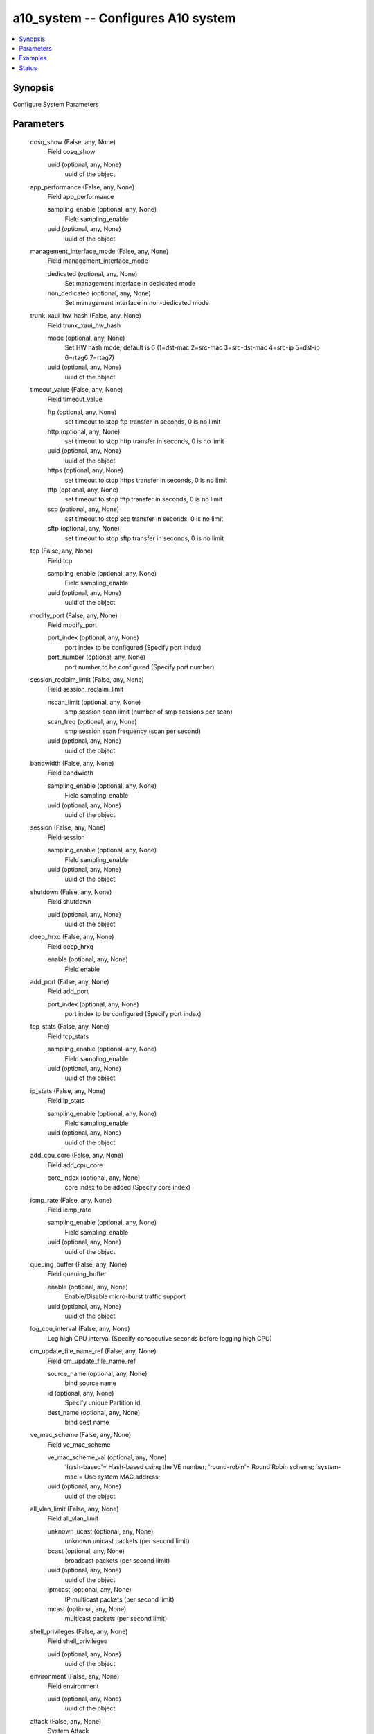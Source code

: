 .. _a10_system_module:


a10_system -- Configures A10 system
===================================

.. contents::
   :local:
   :depth: 1


Synopsis
--------

Configure System Parameters






Parameters
----------

  cosq_show (False, any, None)
    Field cosq_show


    uuid (optional, any, None)
      uuid of the object



  app_performance (False, any, None)
    Field app_performance


    sampling_enable (optional, any, None)
      Field sampling_enable


    uuid (optional, any, None)
      uuid of the object



  management_interface_mode (False, any, None)
    Field management_interface_mode


    dedicated (optional, any, None)
      Set management interface in dedicated mode


    non_dedicated (optional, any, None)
      Set management interface in non-dedicated mode



  trunk_xaui_hw_hash (False, any, None)
    Field trunk_xaui_hw_hash


    mode (optional, any, None)
      Set HW hash mode, default is 6 (1=dst-mac 2=src-mac 3=src-dst-mac 4=src-ip 5=dst-ip 6=rtag6 7=rtag7)


    uuid (optional, any, None)
      uuid of the object



  timeout_value (False, any, None)
    Field timeout_value


    ftp (optional, any, None)
      set timeout to stop ftp transfer in seconds, 0 is no limit


    http (optional, any, None)
      set timeout to stop http transfer in seconds, 0 is no limit


    uuid (optional, any, None)
      uuid of the object


    https (optional, any, None)
      set timeout to stop https transfer in seconds, 0 is no limit


    tftp (optional, any, None)
      set timeout to stop tftp transfer in seconds, 0 is no limit


    scp (optional, any, None)
      set timeout to stop scp transfer in seconds, 0 is no limit


    sftp (optional, any, None)
      set timeout to stop sftp transfer in seconds, 0 is no limit



  tcp (False, any, None)
    Field tcp


    sampling_enable (optional, any, None)
      Field sampling_enable


    uuid (optional, any, None)
      uuid of the object



  modify_port (False, any, None)
    Field modify_port


    port_index (optional, any, None)
      port index to be configured (Specify port index)


    port_number (optional, any, None)
      port number to be configured (Specify port number)



  session_reclaim_limit (False, any, None)
    Field session_reclaim_limit


    nscan_limit (optional, any, None)
      smp session scan limit (number of smp sessions per scan)


    scan_freq (optional, any, None)
      smp session scan frequency (scan per second)


    uuid (optional, any, None)
      uuid of the object



  bandwidth (False, any, None)
    Field bandwidth


    sampling_enable (optional, any, None)
      Field sampling_enable


    uuid (optional, any, None)
      uuid of the object



  session (False, any, None)
    Field session


    sampling_enable (optional, any, None)
      Field sampling_enable


    uuid (optional, any, None)
      uuid of the object



  shutdown (False, any, None)
    Field shutdown


    uuid (optional, any, None)
      uuid of the object



  deep_hrxq (False, any, None)
    Field deep_hrxq


    enable (optional, any, None)
      Field enable



  add_port (False, any, None)
    Field add_port


    port_index (optional, any, None)
      port index to be configured (Specify port index)



  tcp_stats (False, any, None)
    Field tcp_stats


    sampling_enable (optional, any, None)
      Field sampling_enable


    uuid (optional, any, None)
      uuid of the object



  ip_stats (False, any, None)
    Field ip_stats


    sampling_enable (optional, any, None)
      Field sampling_enable


    uuid (optional, any, None)
      uuid of the object



  add_cpu_core (False, any, None)
    Field add_cpu_core


    core_index (optional, any, None)
      core index to be added (Specify core index)



  icmp_rate (False, any, None)
    Field icmp_rate


    sampling_enable (optional, any, None)
      Field sampling_enable


    uuid (optional, any, None)
      uuid of the object



  queuing_buffer (False, any, None)
    Field queuing_buffer


    enable (optional, any, None)
      Enable/Disable micro-burst traffic support


    uuid (optional, any, None)
      uuid of the object



  log_cpu_interval (False, any, None)
    Log high CPU interval (Specify consecutive seconds before logging high CPU)


  cm_update_file_name_ref (False, any, None)
    Field cm_update_file_name_ref


    source_name (optional, any, None)
      bind source name


    id (optional, any, None)
      Specify unique Partition id


    dest_name (optional, any, None)
      bind dest name



  ve_mac_scheme (False, any, None)
    Field ve_mac_scheme


    ve_mac_scheme_val (optional, any, None)
      'hash-based'= Hash-based using the VE number; 'round-robin'= Round Robin scheme; 'system-mac'= Use system MAC address;


    uuid (optional, any, None)
      uuid of the object



  all_vlan_limit (False, any, None)
    Field all_vlan_limit


    unknown_ucast (optional, any, None)
      unknown unicast packets (per second limit)


    bcast (optional, any, None)
      broadcast packets (per second limit)


    uuid (optional, any, None)
      uuid of the object


    ipmcast (optional, any, None)
      IP multicast packets (per second limit)


    mcast (optional, any, None)
      multicast packets (per second limit)



  shell_privileges (False, any, None)
    Field shell_privileges


    uuid (optional, any, None)
      uuid of the object



  environment (False, any, None)
    Field environment


    uuid (optional, any, None)
      uuid of the object



  attack (False, any, None)
    System Attack


  fpga_core_crc (False, any, None)
    Field fpga_core_crc


    monitor_disable (optional, any, None)
      Disable FPGA Core CRC error monitoring and act on it


    uuid (optional, any, None)
      uuid of the object


    reboot_enable (optional, any, None)
      Enable system reboot if system encounters FPGA Core CRC error



  memory (False, any, None)
    Field memory


    sampling_enable (optional, any, None)
      Field sampling_enable


    uuid (optional, any, None)
      uuid of the object



  io_cpu (False, any, None)
    Field io_cpu


    max_cores (optional, any, None)
      max number of IO cores (Specify number of cores)



  del_port (False, any, None)
    Field del_port


    port_index (optional, any, None)
      port index to be configured (Specify port index)



  src_ip_hash_enable (False, any, None)
    Enable source ip hash


  inuse_port_list (False, any, None)
    Field inuse_port_list


    uuid (optional, any, None)
      uuid of the object



  ndisc_ra (False, any, None)
    Field ndisc_ra


    sampling_enable (optional, any, None)
      Field sampling_enable


    uuid (optional, any, None)
      uuid of the object



  dns (False, any, None)
    Field dns


    sampling_enable (optional, any, None)
      Field sampling_enable


    uuid (optional, any, None)
      uuid of the object



  glid (False, any, None)
    Apply limits to the whole system


  link_monitor (False, any, None)
    Field link_monitor


    enable (optional, any, None)
      Enable Link Monitoring


    disable (optional, any, None)
      Disable Link Monitoring



  ipmi (False, any, None)
    Field ipmi


    reset (optional, any, None)
      Reset IPMI Controller


    ip (optional, any, None)
      Field ip


    ipsrc (optional, any, None)
      Field ipsrc


    tool (optional, any, None)
      Field tool


    user (optional, any, None)
      Field user



  spe_profile (False, any, None)
    Field spe_profile


    action (optional, any, None)
      'ipv4-only'= Enable IPv4 HW forward entries only; 'ipv6-only'= Enable IPv6 HW forward entries only; 'ipv4-ipv6'= Enable Both IPv4/IPv6 HW forward entries (shared);



  cpu_hyper_thread (False, any, None)
    Field cpu_hyper_thread


    enable (optional, any, None)
      Enable CPU Hyperthreading


    disable (optional, any, None)
      Disable CPU Hyperthreading



  port_list (False, any, None)
    Field port_list


    uuid (optional, any, None)
      uuid of the object



  trunk_hw_hash (False, any, None)
    Field trunk_hw_hash


    mode (optional, any, None)
      Set HW hash mode, default is 6 (1=dst-mac 2=src-mac 3=src-dst-mac 4=src-ip 5=dst-ip 6=rtag6 7=rtag7)


    uuid (optional, any, None)
      uuid of the object



  icmp (False, any, None)
    Field icmp


    sampling_enable (optional, any, None)
      Field sampling_enable


    uuid (optional, any, None)
      uuid of the object



  ip6_stats (False, any, None)
    Field ip6_stats


    sampling_enable (optional, any, None)
      Field sampling_enable


    uuid (optional, any, None)
      uuid of the object



  ipsec (False, any, None)
    Field ipsec


    fpga_decrypt (optional, any, None)
      Field fpga_decrypt


    crypto_core (optional, any, None)
      Crypto cores assigned for IPsec processing


    uuid (optional, any, None)
      uuid of the object


    packet_round_robin (optional, any, None)
      Enable packet round robin for IPsec packets


    crypto_mem (optional, any, None)
      Crypto memory percentage assigned for IPsec processing (rounded to increments of 10)



  ansible_port (True, any, None)
    Port for AXAPI authentication


  guest_file (False, any, None)
    Field guest_file


    uuid (optional, any, None)
      uuid of the object



  geoloc_name_helper (False, any, None)
    Field geoloc_name_helper


    sampling_enable (optional, any, None)
      Field sampling_enable


    uuid (optional, any, None)
      uuid of the object



  domain_list_hitcount_enable (False, any, None)
    Enable class list hit count


  attack_log (False, any, None)
    log attack anomalies


  syslog_time_msec (False, any, None)
    Field syslog_time_msec


    enable_flag (optional, any, None)
      Field enable_flag



  class_list_hitcount_enable (False, any, None)
    Enable class list hit count


  ddos_log (False, any, None)
    log DDoS attack anomalies


  probe_network_devices (False, any, None)
    Field probe_network_devices


  data_cpu (False, any, None)
    Field data_cpu


    uuid (optional, any, None)
      uuid of the object



  ports (False, any, None)
    Field ports


    link_detection_interval (optional, any, None)
      Link detection interval in msecs


    uuid (optional, any, None)
      uuid of the object



  hrxq_status (False, any, None)
    Field hrxq_status


    uuid (optional, any, None)
      uuid of the object



  geo_db_hitcount_enable (False, any, None)
    Enable Geolocation database hit count


  counter_lib_accounting (False, any, None)
    Field counter_lib_accounting


    uuid (optional, any, None)
      uuid of the object



  control_cpu (False, any, None)
    Field control_cpu


    uuid (optional, any, None)
      uuid of the object



  ansible_username (True, any, None)
    Username for AXAPI authentication


  multi_queue_support (False, any, None)
    Field multi_queue_support


    enable (optional, any, None)
      Enable Multi-Queue-Support



  domain_list_info (False, any, None)
    Field domain_list_info


    uuid (optional, any, None)
      uuid of the object



  promiscuous_mode (False, any, None)
    Run in promiscous mode settings


  geolocation_file (False, any, None)
    Field geolocation_file


    uuid (optional, any, None)
      uuid of the object


    error_info (optional, any, None)
      Field error_info



  hardware (False, any, None)
    Field hardware


    uuid (optional, any, None)
      uuid of the object



  radius (False, any, None)
    Field radius


    server (optional, any, None)
      Field server



  inuse_cpu_list (False, any, None)
    Field inuse_cpu_list


    uuid (optional, any, None)
      uuid of the object



  shared_poll_mode (False, any, None)
    Field shared_poll_mode


    enable (optional, any, None)
      Enable shared poll mode


    disable (optional, any, None)
      Disable shared poll mode



  password_policy (False, any, None)
    Field password_policy


    aging (optional, any, None)
      'Strict'= Strict= Max Age-60 Days; 'Medium'= Medium= Max Age- 90 Days; 'Simple'= Simple= Max Age-120 Days;


    complexity (optional, any, None)
      'Strict'= Strict= Min length=8, Min Lower Case=2, Min Upper Case=2, Min Numbers=2, Min Special Character=1; 'Medium'= Medium= Min length=6, Min Lower Case=2, Min Upper Case=2, Min Numbers=1, Min Special Character=1; 'Simple'= Simple= Min length=4, Min Lower Case=1, Min Upper Case=1, Min Numbers=1, Min Special Character=0;


    history (optional, any, None)
      'Strict'= Strict= Does not allow upto 5 old passwords; 'Medium'= Medium= Does not allow upto 4 old passwords; 'Simple'= Simple= Does not allow upto 3 old passwords;


    uuid (optional, any, None)
      uuid of the object


    min_pswd_len (optional, any, None)
      Configure custom password length



  port_info (False, any, None)
    Field port_info


    uuid (optional, any, None)
      uuid of the object



  link_capability (False, any, None)
    Field link_capability


    enable (optional, any, None)
      Enable/Disable link capabilities


    uuid (optional, any, None)
      uuid of the object



  resource_accounting (False, any, None)
    Field resource_accounting


    template_list (optional, any, None)
      Field template_list


    uuid (optional, any, None)
      uuid of the object



  cpu_load_sharing (False, any, None)
    Field cpu_load_sharing


    packets_per_second (optional, any, None)
      Field packets_per_second


    disable (optional, any, None)
      Disable CPU load sharing in overload situations


    cpu_usage (optional, any, None)
      Field cpu_usage


    uuid (optional, any, None)
      uuid of the object



  dynamic_service_dns_socket_pool (False, any, None)
    Enable socket pool for dynamic-service DNS


  geoloc_list_list (False, any, None)
    Field geoloc_list_list


    sampling_enable (optional, any, None)
      Field sampling_enable


    exclude_geoloc_name_list (optional, any, None)
      Field exclude_geoloc_name_list


    uuid (optional, any, None)
      uuid of the object


    shared (optional, any, None)
      Enable sharing with other partitions


    include_geoloc_name_list (optional, any, None)
      Field include_geoloc_name_list


    user_tag (optional, any, None)
      Customized tag


    name (optional, any, None)
      Specify name of Geolocation list



  gui_image_list (False, any, None)
    Field gui_image_list


    uuid (optional, any, None)
      uuid of the object



  template_bind (False, any, None)
    Field template_bind


    monitor_list (optional, any, None)
      Field monitor_list



  table_integrity_check (False, any, None)
    Field table_integrity_check


    action (optional, any, None)
      Enable table integrity check


    uuid (optional, any, None)
      uuid of the object



  telemetry_log (False, any, None)
    Field telemetry_log


    top_k_app_svc_list (optional, any, None)
      Field top_k_app_svc_list


    top_k_source_list (optional, any, None)
      Field top_k_source_list


    device_status (optional, any, None)
      Field device_status


    partition_metrics (optional, any, None)
      Field partition_metrics



  sockstress_disable (False, any, None)
    Disable sockstress protection


  reboot (False, any, None)
    Field reboot


    uuid (optional, any, None)
      uuid of the object



  hardware_forward (False, any, None)
    Field hardware_forward


    sampling_enable (optional, any, None)
      Field sampling_enable


    uuid (optional, any, None)
      uuid of the object



  per_vlan_limit (False, any, None)
    Field per_vlan_limit


    unknown_ucast (optional, any, None)
      unknown unicast packets (per second limit)


    bcast (optional, any, None)
      broadcast packets (per second limit)


    uuid (optional, any, None)
      uuid of the object


    ipmcast (optional, any, None)
      IP multicast packets (per second limit)


    mcast (optional, any, None)
      multicast packets (per second limit)



  state (True, any, None)
    State of the object to be created.


  geo_location (False, any, None)
    Field geo_location


    geoloc_load_file_list (optional, any, None)
      Field geoloc_load_file_list


    uuid (optional, any, None)
      uuid of the object


    geolite2_city_include_ipv6 (optional, any, None)
      Include IPv6 address


    geo_location_iana (optional, any, None)
      Load built-in IANA Database


    geo_location_geolite2_country (optional, any, None)
      Load built-in Maxmind GeoLite2-Country database. Database available from http=//www.maxmind.com


    geo_location_geolite2_city (optional, any, None)
      Load built-in Maxmind GeoLite2-City database. Database available from http=//www.maxmind.com


    entry_list (optional, any, None)
      Field entry_list


    geolite2_country_include_ipv6 (optional, any, None)
      Include IPv6 address



  cpu_map (False, any, None)
    Field cpu_map


    uuid (optional, any, None)
      uuid of the object



  ipmi_service (False, any, None)
    Field ipmi_service


    disable (optional, any, None)
      Disable IPMI on platform


    uuid (optional, any, None)
      uuid of the object



  template (False, any, None)
    Field template


    template_policy (optional, any, None)
      Apply policy template to the whole system (Policy template name)


    uuid (optional, any, None)
      uuid of the object



  upgrade_status (False, any, None)
    Field upgrade_status


    uuid (optional, any, None)
      uuid of the object



  module_ctrl_cpu (False, any, None)
    'high'= high cpu usage; 'low'= low cpu usage; 'medium'= medium cpu usage;


  anomaly_log (False, any, None)
    log system anomalies


  apps_global (False, any, None)
    Field apps_global


    log_session_on_established (optional, any, None)
      Send TCP session creation log on completion of 3-way handshake


    msl_time (optional, any, None)
      Configure maximum session life, default is 2 seconds (1-40 seconds, default is 2 seconds)


    uuid (optional, any, None)
      uuid of the object



  ssl_req_q (False, any, None)
    Field ssl_req_q


    sampling_enable (optional, any, None)
      Field sampling_enable


    uuid (optional, any, None)
      uuid of the object



  cpu_list (False, any, None)
    Field cpu_list


    uuid (optional, any, None)
      uuid of the object



  fw (False, any, None)
    Field fw


    basic_dpi_enable (optional, any, None)
      Enable basic dpi


    application_mempool (optional, any, None)
      Enable application memory pool


    application_flow (optional, any, None)
      Number of flows


    uuid (optional, any, None)
      uuid of the object



  dns_cache (False, any, None)
    Field dns_cache


    sampling_enable (optional, any, None)
      Field sampling_enable


    uuid (optional, any, None)
      uuid of the object



  resource_usage (False, any, None)
    Field resource_usage


    ssl_context_memory (optional, any, None)
      Total SSL context memory needed in units of MB. Will be rounded to closest multiple of 2MB


    nat_pool_addr_count (optional, any, None)
      Total configurable NAT Pool addresses in the System


    auth_portal_image_file_size (optional, any, None)
      Specify maximum image file size for default portal (in KB)


    max_aflex_authz_collection_number (optional, any, None)
      Specify the maximum number of collections supported by aFleX authorization


    max_aflex_file_size (optional, any, None)
      Set maximum aFleX file size (Maximum file size in KBytes, default is 32K)


    auth_portal_html_file_size (optional, any, None)
      Specify maximum html file size for each html page in auth portal (in KB)


    visibility (optional, any, None)
      Field visibility


    aflex_table_entry_count (optional, any, None)
      Total aFleX table entry in the system (Total aFlex entry in the system)


    authz_policy_number (optional, any, None)
      Specify the maximum number of authorization policies


    l4_session_count (optional, any, None)
      Total Sessions in the System


    class_list_ac_entry_count (optional, any, None)
      Total entries for AC class-list


    class_list_ipv6_addr_count (optional, any, None)
      Total IPv6 addresses for class-list


    radius_table_size (optional, any, None)
      Total configurable CGNV6 RADIUS Table entries


    ssl_dma_memory (optional, any, None)
      Total SSL DMA memory needed in units of MB. Will be rounded to closest multiple of 2MB


    uuid (optional, any, None)
      uuid of the object



  trunk (False, any, None)
    Field trunk


    load_balance (optional, any, None)
      Field load_balance



  a10_device_context_id (False, any, None)
    Device ID for aVCS configuration


  core (False, any, None)
    Field core


    uuid (optional, any, None)
      uuid of the object



  a10_partition (False, any, None)
    Destination/target partition for object/command


  ansible_host (True, any, None)
    Host for AXAPI authentication


  ddos_attack (False, any, None)
    System DDoS Attack


  uuid (False, any, None)
    uuid of the object


  ip_dns_cache (False, any, None)
    Field ip_dns_cache


    uuid (optional, any, None)
      uuid of the object



  mgmt_port (False, any, None)
    Field mgmt_port


    port_index (optional, any, None)
      port index to be configured (Specify port index)


    pci_address (optional, any, None)
      pci-address to be configured as mgmt port


    mac_address (optional, any, None)
      mac-address to be configured as mgmt port



  geoloc (False, any, None)
    Field geoloc


    sampling_enable (optional, any, None)
      Field sampling_enable


    uuid (optional, any, None)
      uuid of the object



  spe_status (False, any, None)
    Field spe_status


    uuid (optional, any, None)
      uuid of the object



  bfd (False, any, None)
    Field bfd


    sampling_enable (optional, any, None)
      Field sampling_enable


    uuid (optional, any, None)
      uuid of the object



  icmp6 (False, any, None)
    Field icmp6


    sampling_enable (optional, any, None)
      Field sampling_enable


    uuid (optional, any, None)
      uuid of the object



  cosq_stats (False, any, None)
    Field cosq_stats


    uuid (optional, any, None)
      uuid of the object



  throughput (False, any, None)
    Field throughput


    sampling_enable (optional, any, None)
      Field sampling_enable


    uuid (optional, any, None)
      uuid of the object



  mon_template (False, any, None)
    Field mon_template


    monitor_list (optional, any, None)
      Field monitor_list



  ansible_password (True, any, None)
    Password for AXAPI authentication


  platformtype (False, any, None)
    Field platformtype


    uuid (optional, any, None)
      uuid of the object



  delete_cpu_core (False, any, None)
    Field delete_cpu_core


    core_index (optional, any, None)
      core index to be deleted (Specify core index)










Examples
--------

.. code-block:: yaml+jinja

    





Status
------




- This module is not guaranteed to have a backwards compatible interface. *[preview]*


- This module is maintained by community.



Authors
~~~~~~~

- A10 Networks 2018

